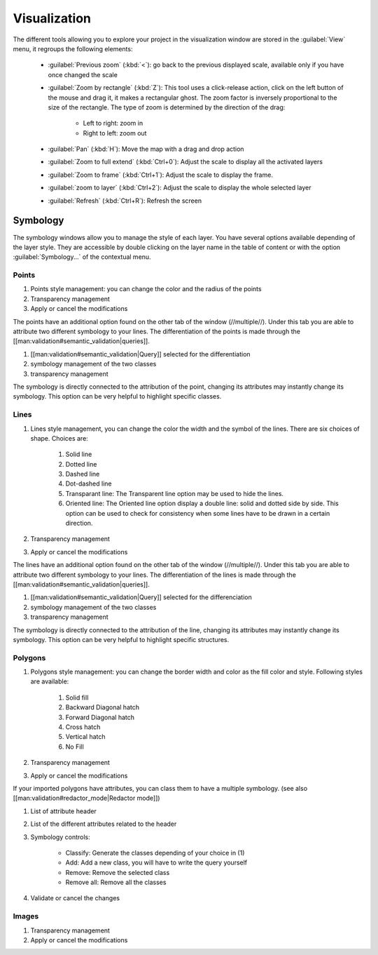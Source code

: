 Visualization
================

The different tools allowing you to explore your project in the visualization window are stored in the :guilabel:`View` menu, it regroups the following elements:

  * :guilabel:`Previous zoom` (:kbd:`<`): go back to the previous displayed scale, available only if you have once changed the scale
  * :guilabel:`Zoom by rectangle` (:kbd:`Z`): This tool uses a click-release action, click on the left button of the mouse and drag it, it makes a rectangular ghost. The zoom factor is inversely proportional to the size of the rectangle. The type of zoom is determined by the direction of the drag:

        * Left to right: zoom in
        * Right to left: zoom out

  * :guilabel:`Pan` (:kbd:`H`): Move the map with a drag and drop action
  * :guilabel:`Zoom to full extend` (:kbd:`Ctrl+0`): Adjust the scale to display all the activated layers
  * :guilabel:`Zoom to frame` (:kbd:`Ctrl+1`): Adjust the scale to display the frame.
  * :guilabel:`zoom to layer` (:kbd:`Ctrl+2`): Adjust the scale to display the whole selected layer
  * :guilabel:`Refresh` (:kbd:`Ctrl+R`): Refresh the screen

Symbology
----------------

The symbology windows allow you to manage the style of each layer. You have several options available depending of the layer style. They are accessible by double clicking on the layer name in the table of content or with the option :guilabel:`Symbology...` of the contextual menu.

Points
^^^^^^^^^^^^^^^^^^^^

.. image:: img/window-symbology-points.png


#. Points style management: you can change the color and the radius of the points
#. Transparency management
#. Apply or cancel the modifications

The points have an additional option found on the other tab of the window (//multiple//). Under this tab you are able to attribute two different symbology to your lines. The differentiation of the points is made through the [[man:validation#semantic_validation|queries]].

.. image:: img/window-symbology-points2.png

#. [[man:validation#semantic_validation|Query]] selected for the differentiation
#. symbology management of the two classes
#. transparency management

The symbology is directly connected to the attribution of the point, changing its attributes may instantly change its symbology. This option can be very helpful to highlight specific classes.

Lines
^^^^^^^^^^^^^^^^^^^^

.. image:: img/window-symbology-lines.png

#. Lines style management, you can change the color the width  and the symbol of the lines. There are six choices of shape. Choices are:

    #. Solid line
    #. Dotted line
    #. Dashed line
    #. Dot-dashed line
    #. Transparant line: The Transparent line option may be used to hide the lines.
    #. Oriented line: The Oriented line option display a double line: solid and dotted side by side. This option can be used to check for consistency when some lines have to be drawn in a certain direction.

#. Transparency management
#. Apply or cancel the modifications

The lines have an additional option found on the other tab of the window (//multiple//). Under this tab you are able to attribute two different symbology to your lines. The differentiation of the lines is made through the [[man:validation#semantic_validation|queries]].

.. image:: img/window-symbology-lines2.png

#. [[man:validation#semantic_validation|Query]] selected for the differenciation
#. symbology management of the two classes
#. transparency management

The symbology is directly connected to the attribution of the line, changing its attributes may instantly change its symbology. This option can be very helpful to highlight specific structures.

Polygons
^^^^^^^^^^^^^^^^^^^^

.. image:: img/window-symbology-polygons.png

#. Polygons style management: you can change the border width and color as the fill color and style. Following styles are available:

    #. Solid fill
    #. Backward Diagonal hatch
    #. Forward Diagonal hatch
    #. Cross hatch
    #. Vertical hatch
    #. No Fill

#. Transparency management
#. Apply or cancel the modifications

If your imported polygons have attributes, you can class them to have a multiple symbology. (see also [[man:validation#redactor_mode|Redactor mode]])

.. image:: img/window-redactor3.png

#. List of attribute header
#. List of the different attributes related to the header
#. Symbology controls:

    * Classify: Generate the classes depending of your choice in (1)
    * Add: Add a new class, you will have to write the query yourself
    * Remove: Remove the selected class
    * Remove all: Remove all the classes

#. Validate or cancel the changes

Images
^^^^^^^^^^^^^^^^^^^^

.. image:: img/window-symbology-images.png

#. Transparency management
#. Apply or cancel the modifications